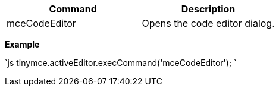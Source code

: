 |===
| Command | Description

| mceCodeEditor
| Opens the code editor dialog.
|===

*Example*

`js
tinymce.activeEditor.execCommand('mceCodeEditor');
`
